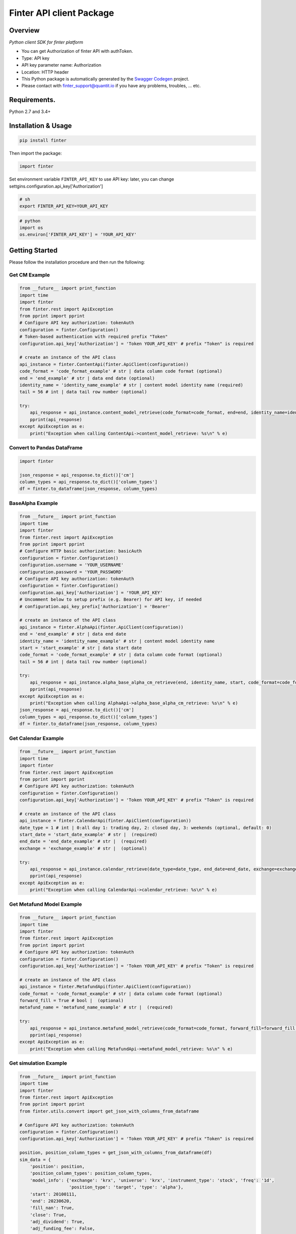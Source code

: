 Finter API client Package
=========================

Overview
--------

*Python client SDK for finter platform*

-  You can get Authorization of finter API with authToken.
-  Type: API key
-  API key parameter name: Authorization
-  Location: HTTP header
-  This Python package is automatically generated by the `Swagger
   Codegen <https://github.com/swagger-api/swagger-codegen>`__ project.
-  Please contact with
   `finter\_support@quantit.io <finter_support@quantit.io>`__ if you
   have any problems, troubles, ... etc.

Requirements.
-------------

Python 2.7 and 3.4+

Installation & Usage
--------------------

.. code:: sh

    pip install finter

Then import the package:

.. code:: python

    import finter 

Set environment variable ``FINTER_API_KEY`` to use API key: later, you
can change settgins.configuration.api\_key['Authorization']

.. code:: bash

    # sh
    export FINTER_API_KEY=YOUR_API_KEY

.. code:: python

    # python
    import os
    os.environ['FINTER_API_KEY'] = 'YOUR_API_KEY'

Getting Started
---------------

Please follow the installation procedure and then run the following:

Get CM Example
~~~~~~~~~~~~~~

.. code:: python

    from __future__ import print_function
    import time
    import finter
    from finter.rest import ApiException
    from pprint import pprint
    # Configure API key authorization: tokenAuth
    configuration = finter.Configuration()
    # Token-based authentication with required prefix "Token"
    configuration.api_key['Authorization'] = 'Token YOUR_API_KEY' # prefix "Token" is required

    # create an instance of the API class
    api_instance = finter.ContentApi(finter.ApiClient(configuration))
    code_format = 'code_format_example' # str | data column code format (optional)
    end = 'end_example' # str | data end date (optional)
    identity_name = 'identity_name_example' # str | content model identity name (required)
    tail = 56 # int | data tail row number (optional)

    try:
        api_response = api_instance.content_model_retrieve(code_format=code_format, end=end, identity_name=identity_name, tail=tail)
        pprint(api_response)
    except ApiException as e:
        print("Exception when calling ContentApi->content_model_retrieve: %s\n" % e)

Convert to Pandas DataFrame
~~~~~~~~~~~~~~~~~~~~~~~~~~~

.. code:: python

    import finter

    json_response = api_response.to_dict()['cm']
    column_types = api_response.to_dict()['column_types']
    df = finter.to_dataframe(json_response, column_types)

BaseAlpha Example
~~~~~~~~~~~~~~~~~

.. code:: python

    from __future__ import print_function
    import time
    import finter
    from finter.rest import ApiException
    from pprint import pprint
    # Configure HTTP basic authorization: basicAuth
    configuration = finter.Configuration()
    configuration.username = 'YOUR_USERNAME'
    configuration.password = 'YOUR_PASSWORD'
    # Configure API key authorization: tokenAuth
    configuration = finter.Configuration()
    configuration.api_key['Authorization'] = 'YOUR_API_KEY'
    # Uncomment below to setup prefix (e.g. Bearer) for API key, if needed
    # configuration.api_key_prefix['Authorization'] = 'Bearer'

    # create an instance of the API class
    api_instance = finter.AlphaApi(finter.ApiClient(configuration))
    end = 'end_example' # str | data end date
    identity_name = 'identity_name_example' # str | content model identity name
    start = 'start_example' # str | data start date
    code_format = 'code_format_example' # str | data column code format (optional)
    tail = 56 # int | data tail row number (optional)

    try:
        api_response = api_instance.alpha_base_alpha_cm_retrieve(end, identity_name, start, code_format=code_format, tail=tail)
        pprint(api_response)
    except ApiException as e:
        print("Exception when calling AlphaApi->alpha_base_alpha_cm_retrieve: %s\n" % e)
    json_response = api_response.to_dict()['cm']
    column_types = api_response.to_dict()['column_types']
    df = finter.to_dataframe(json_response, column_types)

Get Calendar Example
~~~~~~~~~~~~~~~~~~~~

.. code:: python

    from __future__ import print_function
    import time
    import finter
    from finter.rest import ApiException
    from pprint import pprint
    # Configure API key authorization: tokenAuth
    configuration = finter.Configuration()
    configuration.api_key['Authorization'] = 'Token YOUR_API_KEY' # prefix "Token" is required

    # create an instance of the API class
    api_instance = finter.CalendarApi(finter.ApiClient(configuration))
    date_type = 1 # int | 0:all day 1: trading day, 2: closed day, 3: weekends (optional, default: 0)
    start_date = 'start_date_example' # str |  (required)
    end_date = 'end_date_example' # str |  (required)
    exchange = 'exchange_example' # str |  (optional)

    try:
        api_response = api_instance.calendar_retrieve(date_type=date_type, end_date=end_date, exchange=exchange, start_date=start_date)
        pprint(api_response)
    except ApiException as e:
        print("Exception when calling CalendarApi->calendar_retrieve: %s\n" % e)

Get Metafund Model Example
~~~~~~~~~~~~~~~~~~~~~~~~~~

.. code:: python

    from __future__ import print_function
    import time
    import finter
    from finter.rest import ApiException
    from pprint import pprint
    # Configure API key authorization: tokenAuth
    configuration = finter.Configuration()
    configuration.api_key['Authorization'] = 'Token YOUR_API_KEY' # prefix "Token" is required

    # create an instance of the API class
    api_instance = finter.MetafundApi(finter.ApiClient(configuration))
    code_format = 'code_format_example' # str | data column code format (optional)
    forward_fill = True # bool |  (optional)
    metafund_name = 'metafund_name_example' # str |  (required)

    try:
        api_response = api_instance.metafund_model_retrieve(code_format=code_format, forward_fill=forward_fill, metafund_name=metafund_name)
        pprint(api_response)
    except ApiException as e:
        print("Exception when calling MetafundApi->metafund_model_retrieve: %s\n" % e)

Get simulation Example
~~~~~~~~~~~~~~~~~~~~~~

.. code:: python

    from __future__ import print_function
    import time
    import finter
    from finter.rest import ApiException
    from pprint import pprint
    from finter.utils.convert import get_json_with_columns_from_dataframe

    # Configure API key authorization: tokenAuth
    configuration = finter.Configuration()
    configuration.api_key['Authorization'] = 'Token YOUR_API_KEY' # prefix "Token" is required

    position, position_column_types = get_json_with_columns_from_dataframe(df)
    sim_data = {
        'position': position,
        'position_column_types': position_column_types,
        'model_info': {'exchange': 'krx', 'universe': 'krx', 'instrument_type': 'stock', 'freq': '1d',
                       'position_type': 'target', 'type': 'alpha'},
        'start': 20100111,
        'end': 20230620,
        'fill_nan': True,
        'close': True,
        'adj_dividend': True,
        'adj_funding_fee': False,
        'currency': None,
        'return_calc_method': 'arithmetic',
        'turnover_calc_method': 'diff',
        'cost_list': ['fee_tax', 'high_low'],
        'volcap_pct': 0,
        'decay': 1,
        'slippage': 10,
    }
    # create an instance of the API class
    api_instance = finter.SimulationApi(finter.ApiClient(configuration))
    body = finter.SimulationRequest(**sim_data) # SimulationRequest |

    try:
        api_response = api_instance.simulation_create(body)
        pprint(api_response)
    except ApiException as e:
        print("Exception when calling SimulationApi->simulation_create: %s\n" % e)

Get Submission Example
~~~~~~~~~~~~~~~~~~~~~~

.. code:: python

    from __future__ import print_function
    import time
    import finter
    from finter.rest import ApiException
    from pprint import pprint
    # Configure API key authorization: tokenAuth
    configuration = finter.Configuration()
    configuration.api_key['Authorization'] = 'Token YOUR_API_KEY' # prefix "Token" is required

    api_instance = finter.SubmissionApi(finter.ApiClient(configuration))
    model_info = {
        "exchange": "krx",
        "universe": "krx",
        "instrument_type": "stock",
        "exposure": "long_only",
        "insample": "1day",
        "position_type": "target",
        "freq": "1d",
        "type": "alpha",
    }
    model_dir = 'sample_alpha'
    try:
        api_response = api_instance.submission_create(model_info, model_dir)
        pprint(api_response)
    except ApiException as e:
        print("Exception when calling SubmissionApi->submission_create: %s\n" % e)

Sample Alpha
~~~~~~~~~~~~

.. code:: python

    from datetime import datetime

    import numpy as np
    from finter.framework_model import BaseAlpha
    from finter.framework_model import iter_trading_days


    def get_long_position(df, aum=1e+8):
        pos_df = (df > 0) * df
        pos_df = np.divide(
            aum*pos_df, abs(pos_df).sum(axis=1).replace(0, np.nan).values.reshape(-1, 1))
        df2 = pos_df.fillna(0.)
        return df2


    def get_long_short_position(df, aum=1e+8):
        pos_df = (df > 0) * df
        neg_df = (df < 0) * df
        pos_df = np.divide(0.5*aum*pos_df, abs(pos_df).sum(axis=1).values.reshape(-1, 1))
        neg_df = np.divide(0.5*aum*neg_df, abs(neg_df).sum(axis=1).values.reshape(-1, 1))
        df2 = pos_df.fillna(0.) + neg_df.fillna(0.)
        return df2


    def zscore(df):
        df2 = np.subtract(df, df.mean(axis=1).values.reshape(-1, 1))
        df2 = np.divide(df2, df.std(axis=1).values.reshape(-1, 1))
        return df2


    class Alpha(BaseAlpha): # BaseAlpha Class를 상속받아옴 (필수)
        def initialize(self, start, end, preload): # 인자로 받은 start, end에서 start에서 preload-year을 빼고 로드함.
            self.alpha_start, self.alpha_end = start - preload*int(1e4), end
            self.position_size = 1e8  # 포지션 사이즈는 기본 1억(1e8)

            # 거래소, 유니버스, 종목타입, 포지션타입, 포지션 생성 주기, 전략 타입
            self.exchange, self.universe, self.instrument_type, self.position_type, self.freq, self.type = \
                'krx', 'krx', 'stock', 'target', '1d', 'alpha'
            self.model_info = {'exchange': self.exchange, 'universe': self.universe, 'instrument_type': self.instrument_type,
                               'freq': self.freq, 'position_type': self.position_type,  'type': self.type}
            self.close = BaseAlpha.get_cm("# 가격 CM").get_df(
                self.alpha_start, self.alpha_end)  # 가격
            self.market_equity = BaseAlpha.get_cm("# 시가총액 CM").get_df(
                self.alpha_start, self.alpha_end)  # 시가총액
            self.kospi_200 = BaseAlpha.get_cm("# 코스피200 필터링 CM").get_df(
                self.alpha_start, self.alpha_end).replace('Y', 1.0).replace('N', np.nan)  # 코스피200 필터링
            self.kospi_200_me = self.market_equity * self.kospi_200


        def get(self, start, end):  # start와 end를 입력받아서 start ~ end에 해당하는 포지션을 반환
            self.initialize(start, end, preload=2)  # 포지션 시작일보다 데이터는 2년을 앞서 로드함
            self.trading_start_dt, self.trading_end_dt = datetime.strptime(
                str(start), '%Y%m%d'), datetime.strptime(str(end), '%Y%m%d')  # 트레이딩 시작일, 종료일
            self.trading_dates = [datetime(day.year, day.month, day.day) for day in iter_trading_days(
                self.trading_start_dt, self.trading_end_dt)]  # 트레이딩 일자. 미국인 경우 us_iter_trading_days 사용

            self.signal1 = self.kospi_200_me  # 코스피200 시가총액 비율 (대형주 투자)
            self.signal2 = (1 / self.kospi_200_me)  # 코스피200 시가총액 역순 비율 (소형주 투자)
            self.signal3 = (self.kospi_200_me.rank(axis=1, pct=True) >= 0.75).astype(float)  # 코스피 200 중 시가총액 상위 25%에 동일 가중 투자
            self.signal4 = (self.kospi_200_me.rank(axis=1, pct=True) <= 0.25).astype(float)  # 코스피 200 중 시가총액 하위 25%에 동일 가중 투자

            # shift(1)을 하는 이유는 오늘의 장 마감후 데이터는 장 마감 전에 알 수 없기 때문
            self.position1 = get_long_position(self.signal1).shift(1).reindex(self.trading_dates)  # 코스피200 시가총액 비중 투자
            self.position2 = get_long_position(self.signal2).shift(1).reindex(self.trading_dates)  # 코스피200 시가총액 역수 비중 투자
            self.position3 = get_long_position(self.signal3).shift(1).reindex(self.trading_dates)  # 코스피 200 중 시가총액 상위 25%에 동일 가중 투자
            self.position4 = get_long_position(self.signal4).shift(1).reindex(self.trading_dates)  # 코스피 200 중 시가총액 하위 25%에 동일 가중 투자
            return self.position2
        
    if __name__ == '__main__':
        start, end = (20050101, 20220706)
        self = Alpha()
        position = self.get(start, end)

Get Universe list
~~~~~~~~~~~~~~~~~

.. code:: python

    from finter.framework_model import get_universe_list
    id_list = get_universe_list('korea', 'stock', 'fnguide')

Get Universe list with API
~~~~~~~~~~~~~~~~~~~~~~~~~~

.. code:: python

    from __future__ import print_function
    import time
    import finter
    from finter.rest import ApiException
    from pprint import pprint
    # Configure API key authorization: tokenAuth
    configuration = finter.Configuration()
    configuration.api_key['Authorization'] = 'Token YOUR_API_KEY' # prefix "Token" is required

    api_instance = finter.UniverseApi(finter.ApiClient(configuration))
    region = 'korea' # str | 
    type = 'stock' # str | 
    vendor = 'fnguide' # str | 

    try:
        api_response = api_instance.universe_list_retrieve(region, type, vendor)
        pprint(api_response)
    except ApiException as e:
        print("Exception when calling UniverseApi->universe_list_retrieve: %s\n" % e)

**You can apply same code frame to use other endpoints.**

+-------------------+--------------------------------------+---------------------------+
| api\_instance     | module name                          | Api url                   |
+===================+======================================+===========================+
| ContentApi        | content\_identities\_retrieve        | content/identities        |
+-------------------+--------------------------------------+---------------------------+
|                   | content\_model\_retrieve             | content/model             |
+-------------------+--------------------------------------+---------------------------+
|                   | ews\_retrieve                        | ews/                      |
+-------------------+--------------------------------------+---------------------------+
| AlphaApi          | alpha\_identities\_retrieve          | alpha/identities          |
+-------------------+--------------------------------------+---------------------------+
|                   | alpha\_model\_retrieve               | alpha/model               |
+-------------------+--------------------------------------+---------------------------+
| PortfolioApi      | portfolio\_identities\_retrieve      | portfolio/identities      |
+-------------------+--------------------------------------+---------------------------+
|                   | portfolio\_model\_retrieve           | portfolio/model           |
+-------------------+--------------------------------------+---------------------------+
| FundApi           | fund\_identities\_retrieve           | fund/identities           |
+-------------------+--------------------------------------+---------------------------+
|                   | fund\_model\_retrieve                | fund/model                |
+-------------------+--------------------------------------+---------------------------+
| FlexibleFundApi   | flexiblefund\_identities\_retrieve   | flexiblefund/identities   |
+-------------------+--------------------------------------+---------------------------+
|                   | flexiblefund\_model\_retrieve        | flexiblefund/model        |
+-------------------+--------------------------------------+---------------------------+
| MetafundApi       | metafund\_list\_retrieve             | metafund/list             |
+-------------------+--------------------------------------+---------------------------+
|                   | metafund\_model\_retrieve            | metafund/model            |
+-------------------+--------------------------------------+---------------------------+
|                   | metafund\_performance\_retrieve      | metafund/performance      |
+-------------------+--------------------------------------+---------------------------+
| Calendar          | calendar\_retrieve                   | calendar/                 |
+-------------------+--------------------------------------+---------------------------+

**Finter Utils** name \| description ---- \| ---- to\_dataframe \|
convert json-formed data to dataframe


